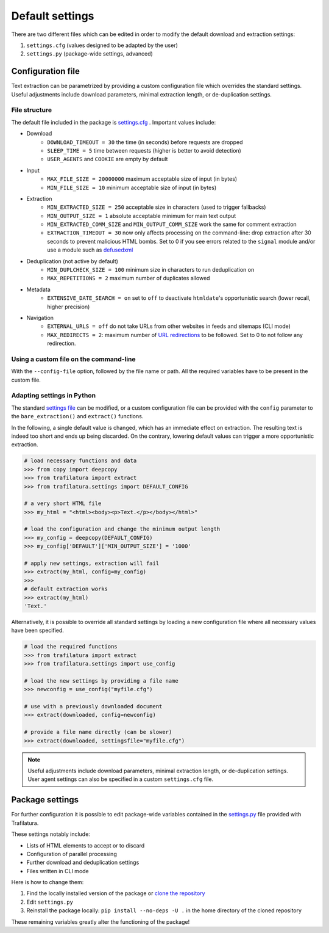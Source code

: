 Default settings
================

.. meta::
    :description lang=en:
        This documentation page explains how to adjust Trafilatura's default settings
        for downloads and text extraction, along with examples for Python and the command-line.


There are two different files which can be edited in order to modify the default download and extraction settings:

1. ``settings.cfg`` (values designed to be adapted by the user)
2. ``settings.py`` (package-wide settings, advanced)


Configuration file
------------------

Text extraction can be parametrized by providing a custom configuration file which overrides the standard settings. Useful adjustments include download parameters, minimal extraction length, or de-duplication settings.


File structure
^^^^^^^^^^^^^^

The default file included in the package is `settings.cfg <https://github.com/adbar/trafilatura/blob/master/trafilatura/settings.cfg>`_ . Important values include:

- Download
   * ``DOWNLOAD_TIMEOUT = 30`` the time (in seconds) before requests are dropped
   * ``SLEEP_TIME = 5`` time between requests (higher is better to avoid detection)
   * ``USER_AGENTS`` and ``COOKIE`` are empty by default
- Input
   * ``MAX_FILE_SIZE = 20000000`` maximum acceptable size of input (in bytes)
   * ``MIN_FILE_SIZE = 10`` minimum acceptable size of input (in bytes)
- Extraction
   * ``MIN_EXTRACTED_SIZE = 250`` acceptable size in characters (used to trigger fallbacks)
   * ``MIN_OUTPUT_SIZE = 1`` absolute acceptable minimum for main text output
   * ``MIN_EXTRACTED_COMM_SIZE`` and ``MIN_OUTPUT_COMM_SIZE`` work the same for comment extraction
   * ``EXTRACTION_TIMEOUT = 30`` now only affects processing on the command-line: drop extraction after 30 seconds to prevent malicious HTML bombs. Set to 0 if you see errors related to the ``signal`` module and/or use a module such as `defusedxml <https://github.com/tiran/defusedxml>`_
- Deduplication (not active by default)
   * ``MIN_DUPLCHECK_SIZE = 100`` minimum size in characters to run deduplication on
   * ``MAX_REPETITIONS = 2`` maximum number of duplicates allowed
- Metadata
   * ``EXTENSIVE_DATE_SEARCH = on`` set to ``off`` to deactivate ``htmldate``'s opportunistic search (lower recall, higher precision)
- Navigation
   * ``EXTERNAL_URLS = off`` do not take URLs from other websites in feeds and sitemaps (CLI mode)
   * ``MAX_REDIRECTS = 2``: maximum number of `URL redirections <https://en.wikipedia.org/wiki/URL_redirection>`_ to be followed. Set to 0 to not follow any redirection.


Using a custom file on the command-line
^^^^^^^^^^^^^^^^^^^^^^^^^^^^^^^^^^^^^^^

With the ``--config-file`` option, followed by the file name or path. All the required variables have to be present in the custom file.


Adapting settings in Python
^^^^^^^^^^^^^^^^^^^^^^^^^^^

The standard `settings file <https://github.com/adbar/trafilatura/blob/master/trafilatura/settings.cfg>`_ can be modified, or a custom configuration file can be provided with the ``config`` parameter to the ``bare_extraction()`` and ``extract()`` functions.

In the following, a single default value is changed, which has an immediate effect on extraction. The resulting text is indeed too short and ends up being discarded. On the contrary, lowering default values can trigger a more opportunistic extraction.

.. code-block:: python

    # load necessary functions and data
    >>> from copy import deepcopy
    >>> from trafilatura import extract
    >>> from trafilatura.settings import DEFAULT_CONFIG

    # a very short HTML file
    >>> my_html = "<html><body><p>Text.</p></body></html>"

    # load the configuration and change the minimum output length
    >>> my_config = deepcopy(DEFAULT_CONFIG)
    >>> my_config['DEFAULT']['MIN_OUTPUT_SIZE'] = '1000'

    # apply new settings, extraction will fail
    >>> extract(my_html, config=my_config)
    >>>
    # default extraction works
    >>> extract(my_html)
    'Text.'


Alternatively, it is possible to override all standard settings by loading a new configuration file where all necessary values have been specified.

.. code-block:: python

    # load the required functions
    >>> from trafilatura import extract
    >>> from trafilatura.settings import use_config

    # load the new settings by providing a file name
    >>> newconfig = use_config("myfile.cfg")

    # use with a previously downloaded document
    >>> extract(downloaded, config=newconfig)

    # provide a file name directly (can be slower)
    >>> extract(downloaded, settingsfile="myfile.cfg")


.. note::
    Useful adjustments include download parameters, minimal extraction length, or de-duplication settings.
    User agent settings can also be specified in a custom ``settings.cfg`` file.


Package settings
----------------

For further configuration it is possible to edit package-wide variables contained in the `settings.py <https://github.com/adbar/trafilatura/blob/master/trafilatura/settings.py>`_ file provided with Trafilatura.

These settings notably include:

- Lists of HTML elements to accept or to discard
- Configuration of parallel processing
- Further download and deduplication settings
- Files written in CLI mode

Here is how to change them:

1. Find the locally installed version of the package or `clone the repository <https://docs.github.com/en/repositories/creating-and-managing-repositories/cloning-a-repository>`_
2. Edit ``settings.py``
3. Reinstall the package locally: ``pip install --no-deps -U .`` in the home directory of the cloned repository

These remaining variables greatly alter the functioning of the package!

